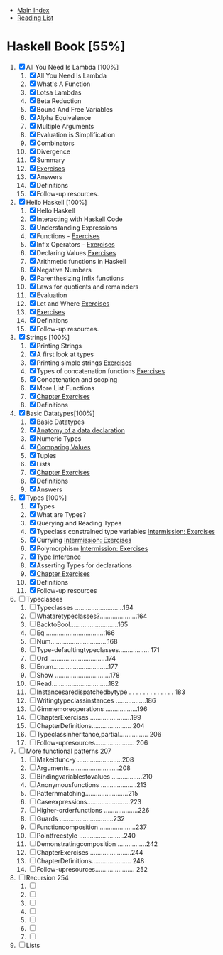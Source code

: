 + [[../index.org][Main Index]]
+ [[./index.org][Reading List]]

* Haskell Book [55%]
1. [X] All You Need Is Lambda [100%]
   1. [X] All You Need Is Lambda
   2. [X] What's A Function
   3. [X] Lotsa Lambdas
   4. [X] Beta Reduction
   5. [X] Bound And Free Variables
   6. [X] Alpha Equivalence
   7. [X] Multiple Arguments
   8. [X] Evaluation is Simplification
   9. [X] Combinators
   10. [X] Divergence
   11. [X] Summary
   12. [X] [[./haskell_programming_from_first_principles/01.12.hs][Exercises]]
   13. [X] Answers
   14. [X] Definitions
   15. [X] Follow-up resources.
2. [X] Hello Haskell [100%]
   1. [X] Hello Haskell
   2. [X] Interacting with Haskell Code
   3. [X] Understanding Expressions
   4. [X] Functions - [[./haskell_programming_from_first_principles/02_04.lhs][Exercises]]
   5. [X] Infix Operators - [[./haskell_programming_from_first_principles/02_05.lhs][Exercises]]
   6. [X] Declaring Values [[./haskell_programming_from_first_principles/02_06.lhs][Exercises]]
   7. [X] Arithmetic functions in Haskell
   8. [X] Negative Numbers
   9. [X] Parenthesizing infix functions
   10. [X] Laws for quotients and remainders
   11. [X] Evaluation
   12. [X] Let and Where [[./haskell_programming_from_first_principles/02_12.hs][Exercises]]
   13. [X] [[./haskell_programming_from_first_principles/02_13.hs][Exercises]]
   14. [X] Definitions
   15. [X] Follow-up resources.
3. [X] Strings [100%]
   1. [X] Printing Strings
   2. [X] A first look at types
   3. [X] Printing simple strings [[./haskell_programming_from_first_principles/03_03.hs][Exercises]]
   4. [X] Types of concatenation functions [[./haskell_programming_from_first_principles/03_04.hs][Exercises]]
   5. [X] Concatenation and scoping
   6. [X] More List Functions
   7. [X] [[./haskell_programming_from_first_principles/03_07.hs][Chapter Exercises]]
   8. [X] Definitions
4. [X] Basic Datatypes[100%]
   1. [X] Basic Datatypes
   2. [X] [[./haskell_programming_from_first_principles/04_02.hs][Anatomy of a data declaration]]
   3. [X] Numeric Types
   4. [X] [[./haskell_programming_from_first_principles/04_04.hs][Comparing Values]]
   5. [X] Tuples
   6. [X] Lists
   7. [X] [[./haskell_programming_from_first_principles/04_07.hs][Chapter Exercises]]
   8. [X] Definitions
   9. [X] Answers
5. [X] Types [100%]
   1. [X] Types
   2. [X] What are Types?
   3. [X] Querying and Reading Types
   4. [X] Typeclass constrained type variables [[./haskell_programming_from_first_principles/05_04.hs][Intermission: Exercises]]
   5. [X] Currying [[./haskell_programming_from_first_principles/05_05.hs][Intermission: Exercises]]
   6. [X] Polymorphism [[./haskell_programming_from_first_principles/05_06.hs][Intermission: Exercises]]
   7. [X] [[./haskell_programming_from_first_principles/05_07.hs][Type Inference]]
   8. [X] Asserting Types for declarations
   9. [X] [[./haskell_programming_from_first_principles/05_09.hs][Chapter Exercises]]
   10. [X] Definitions
   11. [X] Follow-up resources
6. [ ] Typeclasses
   1. [ ] Typeclasses ...........................164
   2. [ ] Whataretypeclasses?.....................164
   3. [ ] BacktoBool...........................165
   4. [ ] Eq .................................166
   5. [ ] Num................................168
   6. [ ] Type-defaultingtypeclasses................. 171
   7. [ ] Ord ................................174
   8. [ ] Enum...............................177
   9. [ ] Show ...............................178
   10. [ ] Read................................182
   11. [ ] Instancesaredispatchedbytype . . . . . . . . . . . . . 183
   12. [ ] Writingtypeclassinstances .................186
   13. [ ] Gimmemoreoperations ..................196
   14. [ ] ChapterExercises .......................199
   15. [ ] ChapterDefinitions...................... 204
   16. [ ] Typeclassinheritance,partial................ 206
   17. [ ] Follow-upresources...................... 206
7. [ ] More functional patterns 207
   1. [ ] Makeitfunc-y .........................208
   2. [ ] Arguments............................208
   3. [ ] Bindingvariablestovalues .................210
   4. [ ] Anonymousfunctions ....................213
   5. [ ] Patternmatching........................215
   6. [ ] Caseexpressions........................223
   7. [ ] Higher-orderfunctions ...................226
   8. [ ] Guards ..............................232
   9. [ ] Functioncomposition ....................237
   10. [ ] Pointfreestyle .........................240
   11. [ ] Demonstratingcomposition ................242
   12. [ ] ChapterExercises .......................244
   13. [ ] ChapterDefinitions...................... 248
   14. [ ] Follow-upresources...................... 252
8. [ ] Recursion 254
   1. [ ]
   2. [ ]
   3. [ ]
   4. [ ]
   5. [ ]
   6. [ ]
   7. [ ]
9. [ ] Lists
